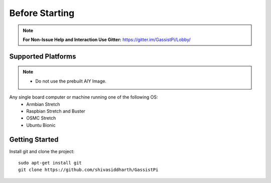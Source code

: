 ============
Before Starting
============

.. note:: **For Non-Issue Help and Interaction Use Gitter:** https://gitter.im/GassistPi/Lobby/

Supported Platforms
-------------------
.. note::
 - Do not use the prebuilt AIY Image.        

Any single board computer or machine running one of the following OS:
 - Armbian Stretch
 - Raspbian Stretch and Buster
 - OSMC Stretch
 - Ubuntu Bionic


Getting Started
----------------

Install git and clone the project::

    sudo apt-get install git
    git clone https://github.com/shivasiddharth/GassistPi
